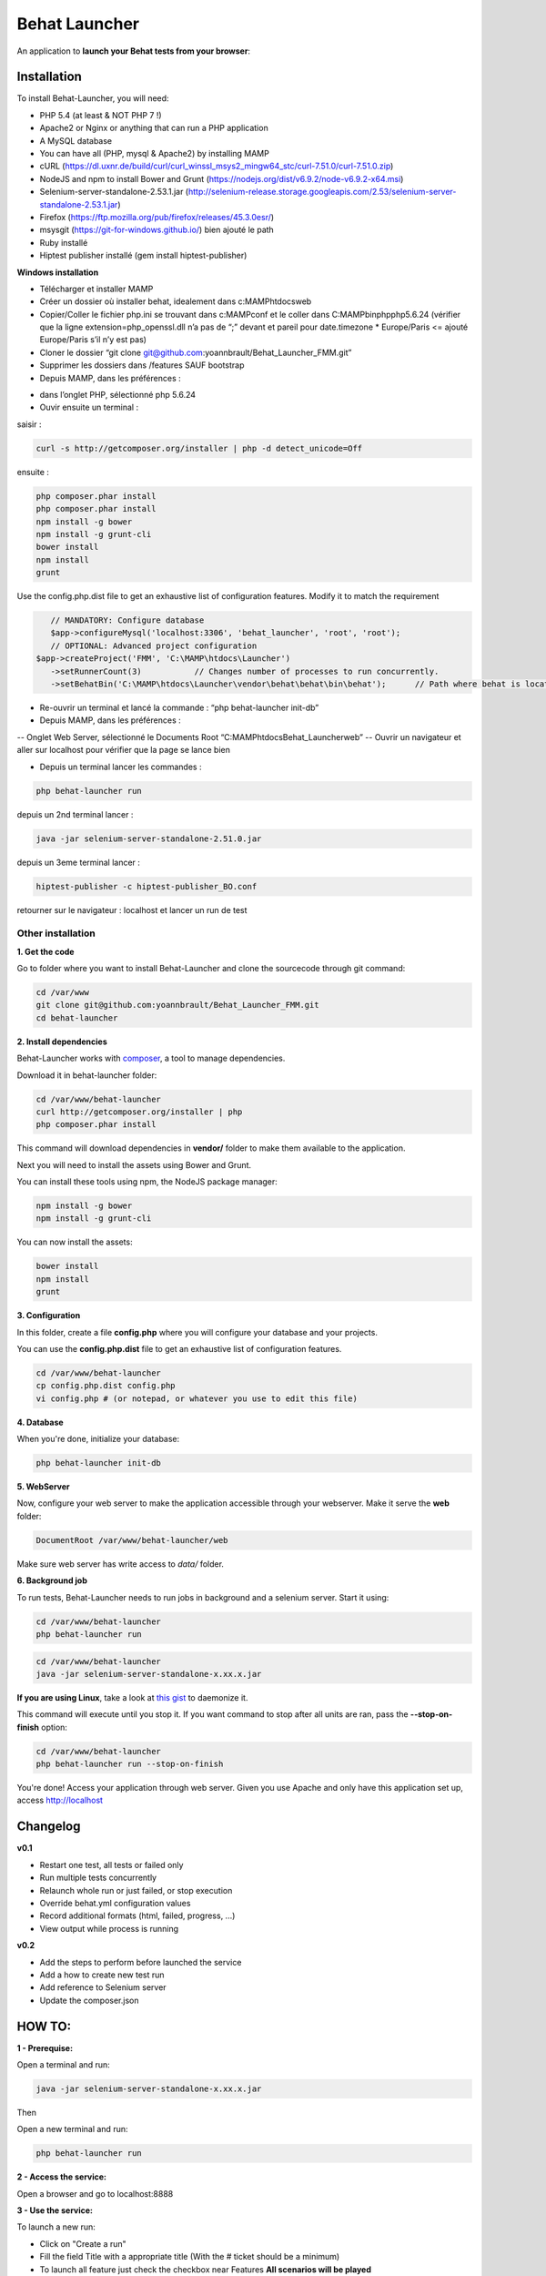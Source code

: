 Behat Launcher
==============

|test_status| |last_version|

.. |test_status| image:: https://travis-ci.org/alexandresalome/behat-launcher.png
   :alt: Build status
   :target: https://travis-ci.org/alexandresalome/behat-launcher

.. |last_version| image:: https://poser.pugx.org/alexandresalome/behat-launcher/v/stable.png
   :alt: Latest stable version
   :target: https://packagist.org/packages/alexandresalome/behat-launcher

An application to **launch your Behat tests from your browser**:

.. image:: src/Alex/BehatLauncher/Resources/demo.png

Installation
------------

To install Behat-Launcher, you will need:

* PHP 5.4 (at least & NOT PHP 7 !)
* Apache2 or Nginx or anything that can run a PHP application
* A MySQL database
* You can have all (PHP, mysql & Apache2) by installing MAMP
* cURL (https://dl.uxnr.de/build/curl/curl_winssl_msys2_mingw64_stc/curl-7.51.0/curl-7.51.0.zip)
* NodeJS and npm to install Bower and Grunt (https://nodejs.org/dist/v6.9.2/node-v6.9.2-x64.msi)
* Selenium-server-standalone-2.53.1.jar (http://selenium-release.storage.googleapis.com/2.53/selenium-server-standalone-2.53.1.jar)
* Firefox (https://ftp.mozilla.org/pub/firefox/releases/45.3.0esr/)
* msysgit (https://git-for-windows.github.io/) bien ajouté le path
* Ruby installé
* Hiptest publisher installé (gem install hiptest-publisher)

**Windows installation**

* Télécharger et installer MAMP
* Créer un dossier où installer behat, idealement dans c:\MAMP\htdocs\web
* Copier/Coller le fichier php.ini se trouvant dans c:\MAMP\conf et le coller dans C:\MAMP\bin\php\php5.6.24 (vérifier que la ligne extension=php_openssl.dll n’a pas de “;” devant et pareil pour  date.timezone * Europe/Paris <= ajouté Europe/Paris s’il n’y est pas)
* Cloner le dossier “git clone git@github.com:yoannbrault/Behat_Launcher_FMM.git”
* Supprimer les dossiers dans /features SAUF bootstrap 
* Depuis MAMP, dans les préférences :
- dans l’onglet PHP, sélectionné php 5.6.24
- Ouvir ensuite un terminal :
saisir :

.. code-block:: bash

    curl -s http://getcomposer.org/installer | php -d detect_unicode=Off

ensuite :

.. code-block:: bash

    php composer.phar install
    php composer.phar install
    npm install -g bower
    npm install -g grunt-cli
    bower install
    npm install
    grunt
  
Use the config.php.dist file to get an exhaustive list of configuration features. Modify it to match the requirement

.. code-block:: bash


    // MANDATORY: Configure database
    $app->configureMysql('localhost:3306', 'behat_launcher', 'root', 'root');
    // OPTIONAL: Advanced project configuration
 $app->createProject('FMM', 'C:\MAMP\htdocs\Launcher')
    ->setRunnerCount(3)           // Changes number of processes to run concurrently.
    ->setBehatBin('C:\MAMP\htdocs\Launcher\vendor\behat\behat\bin\behat');      // Path where behat is located

- Re-ouvrir un terminal et lancé la commande : “php behat-launcher init-db”
- Depuis MAMP, dans les préférences :
-- Onglet Web Server, sélectionné le Documents Root “C:\MAMP\htdocs\Behat_Launcher\web”
-- Ouvrir un navigateur et aller sur localhost pour vérifier que la page se lance bien

- Depuis un terminal lancer les commandes :

.. code-block:: bash

 php behat-launcher run

depuis un 2nd terminal lancer :

.. code-block:: bash

    java -jar selenium-server-standalone-2.51.0.jar

depuis un 3eme terminal lancer :

.. code-block:: bash

    hiptest-publisher -c hiptest-publisher_BO.conf

retourner sur le navigateur : localhost et lancer un run de test


___________________________________________________________________________________________________________________
Other installation
___________________________________________________________________________________________________________________


**1. Get the code**

Go to folder where you want to install Behat-Launcher and clone the sourcecode through git command:

.. code-block:: bash

    cd /var/www
    git clone git@github.com:yoannbrault/Behat_Launcher_FMM.git
    cd behat-launcher

**2. Install dependencies**

Behat-Launcher works with `composer <http://getcomposer.org>`_, a tool to manage dependencies.

Download it in behat-launcher folder:

.. code-block:: bash

    cd /var/www/behat-launcher
    curl http://getcomposer.org/installer | php
    php composer.phar install

This command will download dependencies in **vendor/** folder to make them available to the application.

Next you will need to install the assets using Bower and Grunt.

You can install these tools using npm, the NodeJS package manager:

.. code-block:: bash

    npm install -g bower
    npm install -g grunt-cli

You can now install the assets:

.. code-block:: bash

    bower install
    npm install
    grunt

**3. Configuration**

In this folder, create a file **config.php** where you will configure your database and your projects.

You can use the **config.php.dist** file to get an exhaustive list of configuration features.

.. code-block:: bash

    cd /var/www/behat-launcher
    cp config.php.dist config.php
    vi config.php # (or notepad, or whatever you use to edit this file)

**4. Database**

When you're done, initialize your database:

.. code-block:: bash

    php behat-launcher init-db

**5. WebServer**

Now, configure your web server to make the application accessible through your webserver. Make it serve the **web** folder:

.. code-block:: bash

    DocumentRoot /var/www/behat-launcher/web

Make sure web server has write access to *data/* folder.

**6. Background job**

To run tests, Behat-Launcher needs to run jobs in background and a selenium server. Start it using:

.. code-block:: bash

    cd /var/www/behat-launcher
    php behat-launcher run

.. code-block:: bash

    cd /var/www/behat-launcher
    java -jar selenium-server-standalone-x.xx.x.jar

**If you are using Linux**, take a look at `this gist <https://gist.github.com/OwlyCode/9661213>`_ to daemonize it.

This command will execute until you stop it. If you want command to stop after all units are ran, pass the **--stop-on-finish** option:

.. code-block:: bash

    cd /var/www/behat-launcher
    php behat-launcher run --stop-on-finish

You're done! Access your application through web server. Given you use Apache and only have this application set up, access http://localhost

Changelog
---------

**v0.1**

* Restart one test, all tests or failed only
* Run multiple tests concurrently
* Relaunch whole run or just failed, or stop execution
* Override behat.yml configuration values
* Record additional formats (html, failed, progress, ...)
* View output while process is running

**v0.2**

* Add the steps to perform before launched the service
* Add a how to create new test run
* Add reference to Selenium server
* Update the composer.json


HOW TO:
-------

**1 - Prerequise:**

Open a terminal and run:

.. code-block:: bash

    java -jar selenium-server-standalone-x.xx.x.jar

Then

Open a new terminal and run:

.. code-block:: bash

    php behat-launcher run 

**2 - Access the service:**

Open a browser and go to localhost:8888

**3 - Use the service:**

To launch a new run:

- Click on "Create a run"
- Fill the field Title with a appropriate title (With the # ticket should be a minimum)
- To launch all feature just check the checkbox near Features **All scenarios will be played**
- To launch specific scenarios, click on the blue arrow and select the features you want to play
- Click on "Create run"

To check the result of a run 

- Go to All runs 
- Click on the # regarding the title you give before
- If the block, is green, all good your test is ok, if it's orange the test is pending, if it's red, damn an error occured
- Click on output column to see the output of your test, if it's failed, you can see a screenshot to find the error.
- You can restart all the test selected, restard only the one are failed, you can also stop a run or delete it.

**Things to improve**

- Add the browserstack support
- Add a green dot to tell if the runner and the selenium server are up
- Add a button to update all feature to be up to date 
- Check if we can implement Behat Launcher with Genkins
